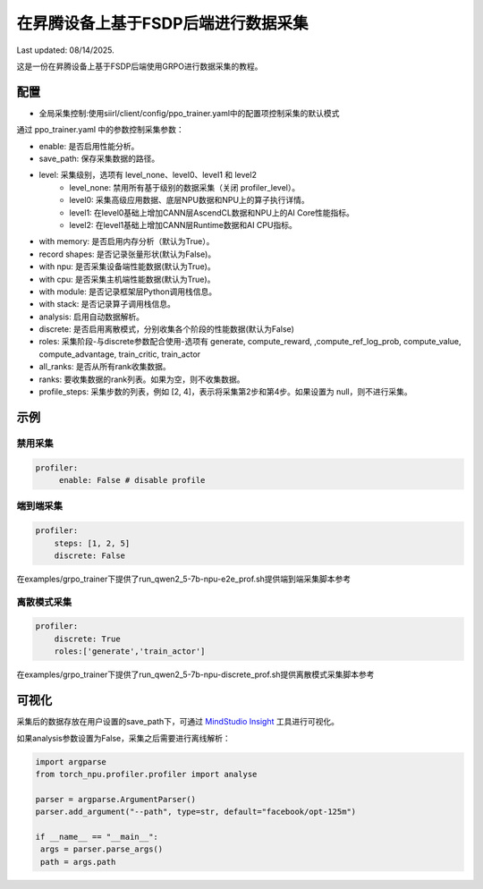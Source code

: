 在昇腾设备上基于FSDP后端进行数据采集
====================================

Last updated: 08/14/2025.

这是一份在昇腾设备上基于FSDP后端使用GRPO进行数据采集的教程。

配置
----

- 全局采集控制:使用siirl/client/config/ppo_trainer.yaml中的配置项控制采集的默认模式

通过 ppo_trainer.yaml 中的参数控制采集参数：

- enable: 是否启用性能分析。
- save_path: 保存采集数据的路径。

- level: 采集级别，选项有 level_none、level0、level1 和 level2
   -  level_none: 禁用所有基于级别的数据采集（关闭 profiler_level）。
   -  level0: 采集高级应用数据、底层NPU数据和NPU上的算子执行详情。
   -  level1: 在level0基础上增加CANN层AscendCL数据和NPU上的AI Core性能指标。
   -  level2: 在level1基础上增加CANN层Runtime数据和AI CPU指标。

- with memory: 是否启用内存分析（默认为True）。
- record shapes: 是否记录张量形状(默认为False)。
- with npu: 是否采集设备端性能数据(默认为True)。
- with cpu: 是否采集主机端性能数据(默认为True)。
- with module: 是否记录框架层Python调用栈信息。
- with stack: 是否记录算子调用栈信息。
- analysis: 启用自动数据解析。
- discrete: 是否启用离散模式，分别收集各个阶段的性能数据(默认为False)

- roles: 采集阶段-与discrete参数配合使用-选项有 generate, compute_reward, ,compute_ref_log_prob, compute_value, compute_advantage, train_critic, train_actor

- all_ranks: 是否从所有rank收集数据。
- ranks: 要收集数据的rank列表。如果为空，则不收集数据。
- profile_steps: 采集步数的列表，例如 [2, 4]，表示将采集第2步和第4步。如果设置为 null，则不进行采集。

示例
----

禁用采集
~~~~~~~~~~~~~~~~~~~~
.. code:: yaml

    profiler:
         enable: False # disable profile

端到端采集
~~~~~~~~~~~~~~~~~~~~~

.. code:: yaml

    profiler:
        steps: [1, 2, 5]
        discrete: False

在examples/grpo_trainer下提供了run_qwen2_5-7b-npu-e2e_prof.sh提供端到端采集脚本参考

离散模式采集
~~~~~~~~~~~~~~~~~~~~~~~~

.. code:: yaml

    profiler:
        discrete: True
        roles:['generate','train_actor']

在examples/grpo_trainer下提供了run_qwen2_5-7b-npu-discrete_prof.sh提供离散模式采集脚本参考

可视化
------

采集后的数据存放在用户设置的save_path下，可通过 `MindStudio Insight <https://www.hiascend.com/document/detail/zh/mindstudio/80RC1/GUI_baseddevelopmenttool/msascendinsightug/Insight_userguide_0002.html>`_ 工具进行可视化。

如果analysis参数设置为False，采集之后需要进行离线解析：

.. code:: python

        import argparse
        from torch_npu.profiler.profiler import analyse

        parser = argparse.ArgumentParser()
        parser.add_argument("--path", type=str, default="facebook/opt-125m")

        if __name__ == "__main__":
         args = parser.parse_args()
         path = args.path
